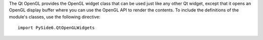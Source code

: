 The Qt OpenGL provides the OpenGL widget class that can be used just like any
other Qt widget, except that it opens an OpenGL display buffer where you can
use the OpenGL API to render the contents. To include the definitions of
the module's classes, use the following directive:

::

    import PySide6.QtOpenGLWidgets
